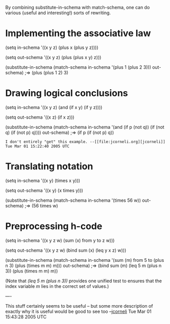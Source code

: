 #+STARTUP: showeverything logdone
#+options: num:nil

By combining substitute-in-schema with match-schema, one can do
various (useful and interesting!) sorts of rewriting.

* Implementing the associative law

 (setq in-schema '((x y z) 
                   (plus x (plus y z))))

 (setq out-schema '((x y z) 
                    (plus (plus x y) z)))

 (substitute-in-schema (match-schema in-schema 
                                     '(plus 1 (plus 2 3))) 
                       out-schema)
 ;=> (plus (plus 1 2) 3)

* Drawing logical conclusions

 (setq in-schema '((x y z) 
                   (and (if x y) (if y z))))

 (setq out-schema '((x z) 
                    (if x z)))

 (substitute-in-schema (match-schema in-schema 
                                     '(and (if p (not q)) 
                                           (if (not q) 
                                               (if (not p) q)))) 
                       out-schema)
 ;=> (if p (if (not p) q))

: I don't entirely "get" this example. --[[file:jcorneli.org][jcorneli]] Tue Mar 01 15:22:40 2005 UTC

* Translating notation

 (setq in-schema '((x y) (times x y)))

 (setq out-schema '((x y) (x times y)))

 (substitute-in-schema 
   (match-schema in-schema 
      '(times 56 w)) out-schema)
 ;=> (56 times w)

* Preprocessing h-code

 (setq in-schema '((x y z w) (sum (x) from y to z w)))

 (setq out-schema '((x y z w) (bind sum (x) (leq y x z) w)))

 (substitute-in-schema 
   (match-schema in-schema 
     '(sum (m) from 5 to (plus n 3) (plus (times m m) m)))
         out-schema)
 ;=> (bind sum (m) (leq 5 m (plus n 3)) (plus (times m m) m))

(Note that /(leq 5 m (plus n 3))/ provides one unified test to
ensures that the index variable /m/ lies in the correct set of
values.)

----

This stuff certainly seems to be useful -- but some more description of exactly
why it is useful would be good to see too --[[file:jcorneli.org][jcorneli]] Tue Mar 01 15:43:28 2005 UTC

